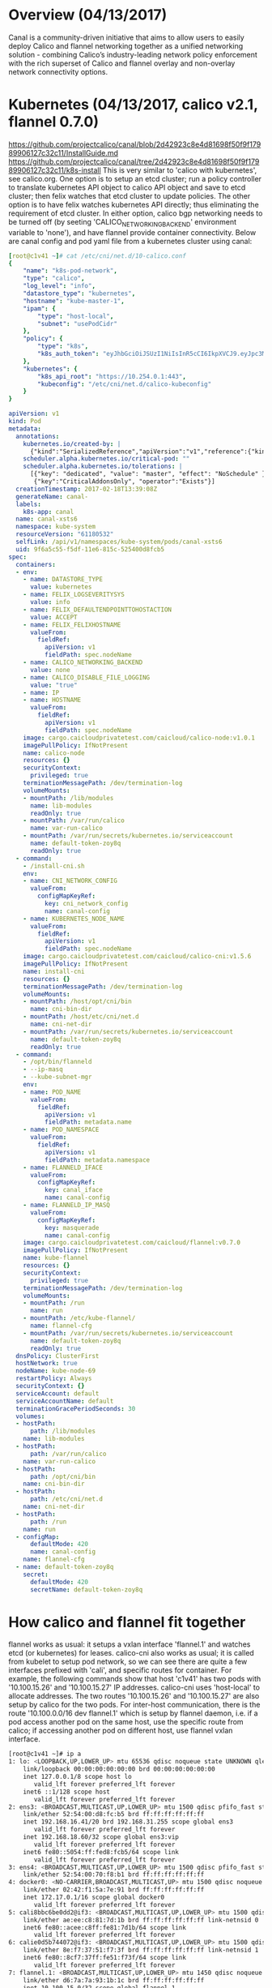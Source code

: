 #+STARTUP: content
#+STARTUP: hideblocks

* Overview (04/13/2017)
  Canal is a community-driven initiative that aims to allow users to easily deploy
  Calico and flannel networking together as a unified networking solution - combining
  Calico’s industry-leading network policy enforcement with the rich superset of
  Calico and flannel overlay and non-overlay network connectivity options.
* Kubernetes (04/13/2017, calico v2.1, flannel 0.7.0)
  https://github.com/projectcalico/canal/blob/2d42923c8e4d81698f50f9f17989906127c32c11/InstallGuide.md
  https://github.com/projectcalico/canal/tree/2d42923c8e4d81698f50f9f17989906127c32c11/k8s-install
  This is very similar to 'calico with kubernetes', see calico.org. One option is to
  setup an etcd cluster; run a policy controller to translate kubernetes API object
  to calico API object and save to etcd cluster; then felix watches that etcd cluster
  to update policies. The other option is to have felix watches kubernetes API
  directly; thus eliminating the requirement of etcd cluster. In either option,
  calico bgp networking needs to be turned off (by seeting 'CALICO_NETWORKING_BACKEND'
  environment variable to 'none'), and have flannel provide container connectivity.
  Below are canal config and pod yaml file from a kubernetes cluster using canal:
    #+BEGIN_SRC yaml
      [root@c1v41 ~]# cat /etc/cni/net.d/10-calico.conf
      {
          "name": "k8s-pod-network",
          "type": "calico",
          "log_level": "info",
          "datastore_type": "kubernetes",
          "hostname": "kube-master-1",
          "ipam": {
              "type": "host-local",
              "subnet": "usePodCidr"
          },
          "policy": {
              "type": "k8s",
              "k8s_auth_token": "eyJhbGciOiJSUzI1NiIsInR5cCI6IkpXVCJ9.eyJpc3MiOiJrdWJlcm5ldGVzL3NlcnZpY2VhY2NvdW50Iiwia3ViZXJuZXRlcy5pby9zZXJ2aWNlYWNjb3VudC9uYW1lc3BhY2UiOiJrdWJlLXN5c3RlbSIsImt1YmVybmV0ZXMuaW8vc2VydmljZWFjY291bnQvc2VjcmV0Lm5hbWUiOiJkZWZhdWx0LXRva2VuLXpveThxIiwia3ViZXJuZXRlcy5pby9zZXJ2aWNlYWNjb3VudC9zZXJ2aWNlLWFjY291bnQubmFtZSI6ImRlZmF1bHQiLCJrdWJlcm5ldGVzLmlvL3NlcnZpY2VhY2NvdW50L3NlcnZpY2UtYWNjb3VudC51aWQiOiJlNWRlZTJhNi1kZmYwLTExZTYtOGQwNS01MjU0MDBkOTg3YmQiLCJzdWIiOiJzeXN0ZW06c2VydmljZWFjY291bnQ6a3ViZS1zeXN0ZW06ZGVmYXVsdCJ9.l3aHAY1WNj_rS-lZ4sM6O6ssJBuELLBb-xFi2jVzeWleAeFBbgo9KX0SQ_KglcI58XDNVopNzSqaequdbIck0tubinvtksBL0D_tMT7C_kRcSxf_3k3MyVwLr3TKilNW94Hs-6ani7ox2Iwo2AUUthGzI48zo_qMufMVy48qiN1fFpGGfCwRbl5Ax4aXaEQUDTxL8-34EpHwFUdiPB626YLWzTaUWWqFqbXC3DQJMimWLIMXmSE5Bt1siOBxTv1RqQlJ1RowAwfZ9xvQOnRtj8lYhfP0bzJXQouMmxDFuNiCFM6_hyHeDo5tPXM6cpysIz7XuU521lNko0sEEAwHuA"
          },
          "kubernetes": {
              "k8s_api_root": "https://10.254.0.1:443",
              "kubeconfig": "/etc/cni/net.d/calico-kubeconfig"
          }
      }
    #+END_SRC
    #+BEGIN_SRC yaml
      apiVersion: v1
      kind: Pod
      metadata:
        annotations:
          kubernetes.io/created-by: |
            {"kind":"SerializedReference","apiVersion":"v1","reference":{"kind":"DaemonSet","namespace":"kube-system","name":"canal","uid":"9dccd453-f5df-11e6-815c-525400d8fcb5","apiVersion":"extensions","resourceVersion":"19483252"}}
          scheduler.alpha.kubernetes.io/critical-pod: ""
          scheduler.alpha.kubernetes.io/tolerations: |
            [{"key": "dedicated", "value": "master", "effect": "NoSchedule" },
             {"key":"CriticalAddonsOnly", "operator":"Exists"}]
        creationTimestamp: 2017-02-18T13:39:08Z
        generateName: canal-
        labels:
          k8s-app: canal
        name: canal-xsts6
        namespace: kube-system
        resourceVersion: "61180532"
        selfLink: /api/v1/namespaces/kube-system/pods/canal-xsts6
        uid: 9f6a5c55-f5df-11e6-815c-525400d8fcb5
      spec:
        containers:
        - env:
          - name: DATASTORE_TYPE
            value: kubernetes
          - name: FELIX_LOGSEVERITYSYS
            value: info
          - name: FELIX_DEFAULTENDPOINTTOHOSTACTION
            value: ACCEPT
          - name: FELIX_FELIXHOSTNAME
            valueFrom:
              fieldRef:
                apiVersion: v1
                fieldPath: spec.nodeName
          - name: CALICO_NETWORKING_BACKEND
            value: none
          - name: CALICO_DISABLE_FILE_LOGGING
            value: "true"
          - name: IP
          - name: HOSTNAME
            valueFrom:
              fieldRef:
                apiVersion: v1
                fieldPath: spec.nodeName
          image: cargo.caicloudprivatetest.com/caicloud/calico-node:v1.0.1
          imagePullPolicy: IfNotPresent
          name: calico-node
          resources: {}
          securityContext:
            privileged: true
          terminationMessagePath: /dev/termination-log
          volumeMounts:
          - mountPath: /lib/modules
            name: lib-modules
            readOnly: true
          - mountPath: /var/run/calico
            name: var-run-calico
          - mountPath: /var/run/secrets/kubernetes.io/serviceaccount
            name: default-token-zoy8q
            readOnly: true
        - command:
          - /install-cni.sh
          env:
          - name: CNI_NETWORK_CONFIG
            valueFrom:
              configMapKeyRef:
                key: cni_network_config
                name: canal-config
          - name: KUBERNETES_NODE_NAME
            valueFrom:
              fieldRef:
                apiVersion: v1
                fieldPath: spec.nodeName
          image: cargo.caicloudprivatetest.com/caicloud/calico-cni:v1.5.6
          imagePullPolicy: IfNotPresent
          name: install-cni
          resources: {}
          terminationMessagePath: /dev/termination-log
          volumeMounts:
          - mountPath: /host/opt/cni/bin
            name: cni-bin-dir
          - mountPath: /host/etc/cni/net.d
            name: cni-net-dir
          - mountPath: /var/run/secrets/kubernetes.io/serviceaccount
            name: default-token-zoy8q
            readOnly: true
        - command:
          - /opt/bin/flanneld
          - --ip-masq
          - --kube-subnet-mgr
          env:
          - name: POD_NAME
            valueFrom:
              fieldRef:
                apiVersion: v1
                fieldPath: metadata.name
          - name: POD_NAMESPACE
            valueFrom:
              fieldRef:
                apiVersion: v1
                fieldPath: metadata.namespace
          - name: FLANNELD_IFACE
            valueFrom:
              configMapKeyRef:
                key: canal_iface
                name: canal-config
          - name: FLANNELD_IP_MASQ
            valueFrom:
              configMapKeyRef:
                key: masquerade
                name: canal-config
          image: cargo.caicloudprivatetest.com/caicloud/flannel:v0.7.0
          imagePullPolicy: IfNotPresent
          name: kube-flannel
          resources: {}
          securityContext:
            privileged: true
          terminationMessagePath: /dev/termination-log
          volumeMounts:
          - mountPath: /run
            name: run
          - mountPath: /etc/kube-flannel/
            name: flannel-cfg
          - mountPath: /var/run/secrets/kubernetes.io/serviceaccount
            name: default-token-zoy8q
            readOnly: true
        dnsPolicy: ClusterFirst
        hostNetwork: true
        nodeName: kube-node-69
        restartPolicy: Always
        securityContext: {}
        serviceAccount: default
        serviceAccountName: default
        terminationGracePeriodSeconds: 30
        volumes:
        - hostPath:
            path: /lib/modules
          name: lib-modules
        - hostPath:
            path: /var/run/calico
          name: var-run-calico
        - hostPath:
            path: /opt/cni/bin
          name: cni-bin-dir
        - hostPath:
            path: /etc/cni/net.d
          name: cni-net-dir
        - hostPath:
            path: /run
          name: run
        - configMap:
            defaultMode: 420
            name: canal-config
          name: flannel-cfg
        - name: default-token-zoy8q
          secret:
            defaultMode: 420
            secretName: default-token-zoy8q
    #+END_SRC
* How calico and flannel fit together
  flannel works as usual: it setups a vxlan interface 'flannel.1' and watches etcd
  (or kubernetes) for leases. calico-cni also works as usual; it is called from
  kubelet to setup pod network, so we can see there are quite a few interfaces
  prefixed with 'cali', and specific routes for container. For example, the following
  commands show that host 'c1v41' has two pods with '10.100.15.26' and '10.100.15.27'
  IP addresses. calico-cni uses 'host-local' to allocate addresses. The two routes
  '10.100.15.26' and '10.100.15.27' are also setup by calico for the two pods.
  For inter-host communication, there is the route '10.100.0.0/16 dev flannel.1'
  which is setup by flannel daemon, i.e. if a pod access another pod on the same
  host, use the specific route from calico; if accessing another pod on different
  host, use flannel vxlan interface.
    #+BEGIN_SRC sh
      [root@c1v41 ~]# ip a
      1: lo: <LOOPBACK,UP,LOWER_UP> mtu 65536 qdisc noqueue state UNKNOWN qlen 1
          link/loopback 00:00:00:00:00:00 brd 00:00:00:00:00:00
          inet 127.0.0.1/8 scope host lo
             valid_lft forever preferred_lft forever
          inet6 ::1/128 scope host
             valid_lft forever preferred_lft forever
      2: ens3: <BROADCAST,MULTICAST,UP,LOWER_UP> mtu 1500 qdisc pfifo_fast state UP qlen 1000
          link/ether 52:54:00:d8:fc:b5 brd ff:ff:ff:ff:ff:ff
          inet 192.168.16.41/20 brd 192.168.31.255 scope global ens3
             valid_lft forever preferred_lft forever
          inet 192.168.18.60/32 scope global ens3:vip
             valid_lft forever preferred_lft forever
          inet6 fe80::5054:ff:fed8:fcb5/64 scope link
             valid_lft forever preferred_lft forever
      3: ens4: <BROADCAST,MULTICAST,UP,LOWER_UP> mtu 1500 qdisc pfifo_fast state UP qlen 1000
          link/ether 52:54:00:70:f8:b1 brd ff:ff:ff:ff:ff:ff
      4: docker0: <NO-CARRIER,BROADCAST,MULTICAST,UP> mtu 1500 qdisc noqueue state DOWN
          link/ether 02:42:f1:5a:7e:91 brd ff:ff:ff:ff:ff:ff
          inet 172.17.0.1/16 scope global docker0
             valid_lft forever preferred_lft forever
      5: cali8bbc6be0dd2@if3: <BROADCAST,MULTICAST,UP,LOWER_UP> mtu 1500 qdisc noqueue state UP
          link/ether ae:ee:c8:81:7d:1b brd ff:ff:ff:ff:ff:ff link-netnsid 0
          inet6 fe80::acee:c8ff:fe81:7d1b/64 scope link
             valid_lft forever preferred_lft forever
      6: calie0d5b744072@if3: <BROADCAST,MULTICAST,UP,LOWER_UP> mtu 1500 qdisc noqueue state UP
          link/ether 8e:f7:37:51:f7:3f brd ff:ff:ff:ff:ff:ff link-netnsid 1
          inet6 fe80::8cf7:37ff:fe51:f73f/64 scope link
             valid_lft forever preferred_lft forever
      7: flannel.1: <BROADCAST,MULTICAST,UP,LOWER_UP> mtu 1450 qdisc noqueue state UNKNOWN
          link/ether d6:7a:7a:93:1b:1c brd ff:ff:ff:ff:ff:ff
          inet 10.100.15.0/32 scope global flannel.1
             valid_lft forever preferred_lft forever
      [root@c1v41 ~]# ip r
      default via 192.168.16.1 dev ens3  proto static  metric 100
      10.100.0.0/16 dev flannel.1
      10.100.15.26 dev cali8bbc6be0dd2  scope link
      10.100.15.27 dev calie0d5b744072  scope link
      172.17.0.0/16 dev docker0  proto kernel  scope link  src 172.17.0.1
      192.168.16.0/20 dev ens3  proto kernel  scope link  src 192.168.16.41  metric 100
    #+END_SRC
